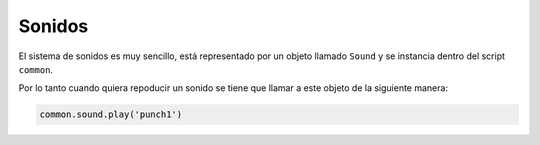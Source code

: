 Sonidos
=======

El sistema de sonidos es muy sencillo, está representado
por un objeto llamado ``Sound`` y se instancia dentro
del script ``common``.

Por lo tanto cuando quiera repoducir un sonido se tiene
que llamar a este objeto de la siguiente manera:

.. code-block:: python

    common.sound.play('punch1')
